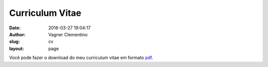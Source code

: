 ****************
Curriculum Vitae
****************
:date: 2016-03-27 19:04:17
:author: Vagner Clementino
:slug: cv
:layout: page


Você pode fazer o download do meu curriculum vitae em formato `pdf`_.

.. _pdf: {filename}/cv/cv-vagner-clementino.pdf